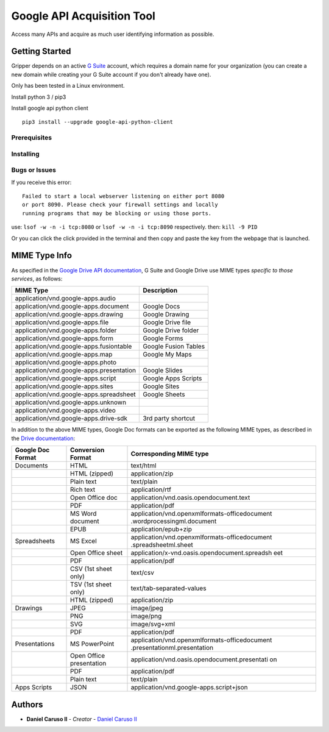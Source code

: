 Google API Acquisition Tool
===========================

Access many APIs and acquire as much user identifying information as possible.


Getting Started
---------------

Gripper depends on an active `G Suite`_ account, which requires a domain name for your organization (you can create a
new domain while creating your G Suite account if you don't already have one).


Only has been tested in a Linux environment.

Install python 3 / pip3

Install google api python client

::

    pip3 install --upgrade google-api-python-client

Prerequisites
~~~~~~~~~~~~~

Installing
~~~~~~~~~~

Bugs or Issues
~~~~~~~~~~~~~~

If you receive this error:

::

    Failed to start a local webserver listening on either port 8080
    or port 8090. Please check your firewall settings and locally
    running programs that may be blocking or using those ports.

use: ``lsof -w -n -i tcp:8080`` or ``lsof -w -n -i tcp:8090`` respectively.
then: ``kill -9 PID``

Or you can click the click provided in the terminal and then copy and paste
the key from the webpage that is launched.

MIME Type Info
--------------

As specified in the `Google Drive API documentation`_, G Suite
and Google Drive use MIME types *specific to those services*, as
follows:

+--------------------------------------------+------------------------+
| MIME Type                                  | Description            |
+============================================+========================+
| application/vnd.google-apps.audio          |                        |
+--------------------------------------------+------------------------+
| application/vnd.google-apps.document       | Google Docs            |
+--------------------------------------------+------------------------+
| application/vnd.google-apps.drawing        | Google Drawing         |
+--------------------------------------------+------------------------+
| application/vnd.google-apps.file           | Google Drive file      |
+--------------------------------------------+------------------------+
| application/vnd.google-apps.folder         | Google Drive folder    |
+--------------------------------------------+------------------------+
| application/vnd.google-apps.form           | Google Forms           |
+--------------------------------------------+------------------------+
| application/vnd.google-apps.fusiontable    | Google Fusion Tables   |
+--------------------------------------------+------------------------+
| application/vnd.google-apps.map            | Google My Maps         |
+--------------------------------------------+------------------------+
| application/vnd.google-apps.photo          |                        |
+--------------------------------------------+------------------------+
| application/vnd.google-apps.presentation   | Google Slides          |
+--------------------------------------------+------------------------+
| application/vnd.google-apps.script         | Google Apps Scripts    |
+--------------------------------------------+------------------------+
| application/vnd.google-apps.sites          | Google Sites           |
+--------------------------------------------+------------------------+
| application/vnd.google-apps.spreadsheet    | Google Sheets          |
+--------------------------------------------+------------------------+
| application/vnd.google-apps.unknown        |                        |
+--------------------------------------------+------------------------+
| application/vnd.google-apps.video          |                        |
+--------------------------------------------+------------------------+
| application/vnd.google-apps.drive-sdk      | 3rd party shortcut     |
+--------------------------------------------+------------------------+


In addition to the above MIME types, Google Doc formats can be exported as the
following MIME types, as described in the `Drive documentation`_:

+---------------------+---------------------+-----------------------------------------------+
| Google Doc Format   | Conversion Format   | Corresponding MIME type                       |
+=====================+=====================+===============================================+
| Documents           | HTML                | text/html                                     |
+---------------------+---------------------+-----------------------------------------------+
|                     | HTML (zipped)       | application/zip                               |
+---------------------+---------------------+-----------------------------------------------+
|                     | Plain text          | text/plain                                    |
+---------------------+---------------------+-----------------------------------------------+
|                     | Rich text           | application/rtf                               |
+---------------------+---------------------+-----------------------------------------------+
|                     | Open Office doc     | application/vnd.oasis.opendocument.text       |
+---------------------+---------------------+-----------------------------------------------+
|                     | PDF                 | application/pdf                               |
+---------------------+---------------------+-----------------------------------------------+
|                     | MS Word             | application/vnd.openxmlformats-officedocument |
|                     | document            | .wordprocessingml.document                    |
+---------------------+---------------------+-----------------------------------------------+
|                     | EPUB                | application/epub+zip                          |
+---------------------+---------------------+-----------------------------------------------+
| Spreadsheets        | MS Excel            | application/vnd.openxmlformats-officedocument |
|                     |                     | .spreadsheetml.sheet                          |
+---------------------+---------------------+-----------------------------------------------+
|                     | Open Office sheet   | application/x-vnd.oasis.opendocument.spreadsh |
|                     |                     | eet                                           |
+---------------------+---------------------+-----------------------------------------------+
|                     | PDF                 | application/pdf                               |
+---------------------+---------------------+-----------------------------------------------+
|                     | CSV (1st sheet      | text/csv                                      |
|                     | only)               |                                               |
+---------------------+---------------------+-----------------------------------------------+
|                     | TSV (1st sheet      | text/tab-separated-values                     |
|                     | only)               |                                               |
+---------------------+---------------------+-----------------------------------------------+
|                     | HTML (zipped)       | application/zip                               |
+---------------------+---------------------+-----------------------------------------------+
| Drawings            | JPEG                | image/jpeg                                    |
+---------------------+---------------------+-----------------------------------------------+
|                     | PNG                 | image/png                                     |
+---------------------+---------------------+-----------------------------------------------+
|                     | SVG                 | image/svg+xml                                 |
+---------------------+---------------------+-----------------------------------------------+
|                     | PDF                 | application/pdf                               |
+---------------------+---------------------+-----------------------------------------------+
| Presentations       | MS PowerPoint       | application/vnd.openxmlformats-officedocument |
|                     |                     | .presentationml.presentation                  |
+---------------------+---------------------+-----------------------------------------------+
|                     | Open Office         | application/vnd.oasis.opendocument.presentati |
|                     | presentation        | on                                            |
+---------------------+---------------------+-----------------------------------------------+
|                     | PDF                 | application/pdf                               |
+---------------------+---------------------+-----------------------------------------------+
|                     | Plain text          | text/plain                                    |
+---------------------+---------------------+-----------------------------------------------+
| Apps Scripts        | JSON                | application/vnd.google-apps.script+json       |
+---------------------+---------------------+-----------------------------------------------+


Authors
-------

-  **Daniel Caruso II** - *Creator* - `Daniel Caruso II`_


.. _Daniel Caruso II: https://github.com/c4ruso
.. _Google Drive API documentation: https://developers.google.com/drive/v3/web/mime-types
.. _Drive documentation: https://developers.google.com/drive/v3/web/integrate-open
.. _G Suite: https://gsuite.google.com/
